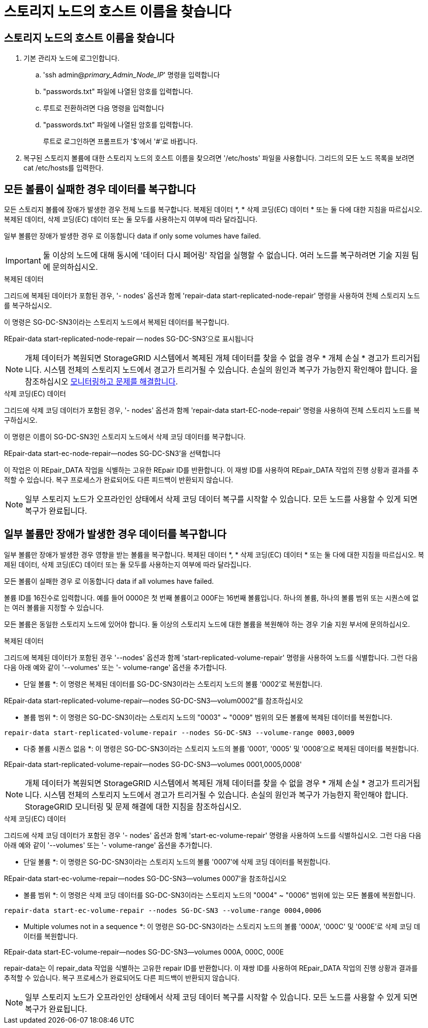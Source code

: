 = 스토리지 노드의 호스트 이름을 찾습니다
:allow-uri-read: 




== 스토리지 노드의 호스트 이름을 찾습니다

. 기본 관리자 노드에 로그인합니다.
+
.. 'ssh admin@_primary_Admin_Node_IP_' 명령을 입력합니다
.. "passwords.txt" 파일에 나열된 암호를 입력합니다.
.. 루트로 전환하려면 다음 명령을 입력합니다
.. "passwords.txt" 파일에 나열된 암호를 입력합니다.
+
루트로 로그인하면 프롬프트가 '$'에서 '#'로 바뀝니다.



. 복구된 스토리지 볼륨에 대한 스토리지 노드의 호스트 이름을 찾으려면 '/etc/hosts' 파일을 사용합니다. 그리드의 모든 노드 목록을 보려면 cat /etc/hosts를 입력한다.




== 모든 볼륨이 실패한 경우 데이터를 복구합니다

모든 스토리지 볼륨에 장애가 발생한 경우 전체 노드를 복구합니다. 복제된 데이터 *, * 삭제 코딩(EC) 데이터 * 또는 둘 다에 대한 지침을 따르십시오. 복제된 데이터, 삭제 코딩(EC) 데이터 또는 둘 모두를 사용하는지 여부에 따라 달라집니다.

일부 볼륨만 장애가 발생한 경우 로 이동합니다  data if only some volumes have failed.


IMPORTANT: 둘 이상의 노드에 대해 동시에 '데이터 다시 페어링' 작업을 실행할 수 없습니다. 여러 노드를 복구하려면 기술 지원 팀에 문의하십시오.

[role="tabbed-block"]
====
.복제된 데이터
--
그리드에 복제된 데이터가 포함된 경우, '- nodes' 옵션과 함께 'repair-data start-replicated-node-repair' 명령을 사용하여 전체 스토리지 노드를 복구하십시오.

이 명령은 SG-DC-SN3이라는 스토리지 노드에서 복제된 데이터를 복구합니다.

REpair-data start-replicated-node-repair -- nodes SG-DC-SN3'으로 표시됩니다


NOTE: 개체 데이터가 복원되면 StorageGRID 시스템에서 복제된 개체 데이터를 찾을 수 없을 경우 * 개체 손실 * 경고가 트리거됩니다. 시스템 전체의 스토리지 노드에서 경고가 트리거될 수 있습니다. 손실의 원인과 복구가 가능한지 확인해야 합니다. 을 참조하십시오 xref:../monitor/index.adoc[모니터링하고 문제를 해결합니다].

--
.삭제 코딩(EC) 데이터
--
그리드에 삭제 코딩 데이터가 포함된 경우, '- nodes' 옵션과 함께 'repair-data start-EC-node-repair' 명령을 사용하여 전체 스토리지 노드를 복구하십시오.

이 명령은 이름이 SG-DC-SN3인 스토리지 노드에서 삭제 코딩 데이터를 복구합니다.

REpair-data start-ec-node-repair--nodes SG-DC-SN3'을 선택합니다

이 작업은 이 REpair_DATA 작업을 식별하는 고유한 REpair ID를 반환합니다. 이 재쌍 ID를 사용하여 REpair_DATA 작업의 진행 상황과 결과를 추적할 수 있습니다. 복구 프로세스가 완료되어도 다른 피드백이 반환되지 않습니다.


NOTE: 일부 스토리지 노드가 오프라인인 상태에서 삭제 코딩 데이터 복구를 시작할 수 있습니다. 모든 노드를 사용할 수 있게 되면 복구가 완료됩니다.

--
====


== 일부 볼륨만 장애가 발생한 경우 데이터를 복구합니다

일부 볼륨만 장애가 발생한 경우 영향을 받는 볼륨을 복구합니다. 복제된 데이터 *, * 삭제 코딩(EC) 데이터 * 또는 둘 다에 대한 지침을 따르십시오. 복제된 데이터, 삭제 코딩(EC) 데이터 또는 둘 모두를 사용하는지 여부에 따라 달라집니다.

모든 볼륨이 실패한 경우 로 이동합니다  data if all volumes have failed.

볼륨 ID를 16진수로 입력합니다. 예를 들어 0000은 첫 번째 볼륨이고 000F는 16번째 볼륨입니다. 하나의 볼륨, 하나의 볼륨 범위 또는 시퀀스에 없는 여러 볼륨을 지정할 수 있습니다.

모든 볼륨은 동일한 스토리지 노드에 있어야 합니다. 둘 이상의 스토리지 노드에 대한 볼륨을 복원해야 하는 경우 기술 지원 부서에 문의하십시오.

[role="tabbed-block"]
====
.복제된 데이터
--
그리드에 복제된 데이터가 포함된 경우 '--nodes' 옵션과 함께 'start-replicated-volume-repair' 명령을 사용하여 노드를 식별합니다. 그런 다음 다음 아래 예와 같이 '--volumes' 또는 '- volume-range' 옵션을 추가합니다.

* 단일 볼륨 *: 이 명령은 복제된 데이터를 SG-DC-SN3이라는 스토리지 노드의 볼륨 '0002'로 복원합니다.

REpair-data start-replicated-volume-repair--nodes SG-DC-SN3--volum0002"를 참조하십시오

* 볼륨 범위 *: 이 명령은 SG-DC-SN3이라는 스토리지 노드의 "0003" ~ "0009" 범위의 모든 볼륨에 복제된 데이터를 복원합니다.

`repair-data start-replicated-volume-repair --nodes SG-DC-SN3 --volume-range 0003,0009`

* 다중 볼륨 시퀀스 없음 *: 이 명령은 SG-DC-SN3이라는 스토리지 노드의 볼륨 '0001', '0005' 및 '0008'으로 복제된 데이터를 복원합니다.

REpair-data start-replicated-volume-repair--nodes SG-DC-SN3--volumes 0001,0005,0008'


NOTE: 개체 데이터가 복원되면 StorageGRID 시스템에서 복제된 개체 데이터를 찾을 수 없을 경우 * 개체 손실 * 경고가 트리거됩니다. 시스템 전체의 스토리지 노드에서 경고가 트리거될 수 있습니다. 손실의 원인과 복구가 가능한지 확인해야 합니다. StorageGRID 모니터링 및 문제 해결에 대한 지침을 참조하십시오.

--
.삭제 코딩(EC) 데이터
--
그리드에 삭제 코딩 데이터가 포함된 경우 '- nodes' 옵션과 함께 'start-ec-volume-repair' 명령을 사용하여 노드를 식별하십시오. 그런 다음 다음 아래 예와 같이 '--volumes' 또는 '- volume-range' 옵션을 추가합니다.

* 단일 볼륨 *: 이 명령은 SG-DC-SN3이라는 스토리지 노드의 볼륨 '0007'에 삭제 코딩 데이터를 복원합니다.

REpair-data start-ec-volume-repair--nodes SG-DC-SN3--volumes 0007'을 참조하십시오

* 볼륨 범위 *: 이 명령은 삭제 코딩 데이터를 SG-DC-SN3이라는 스토리지 노드의 "0004" ~ "0006" 범위에 있는 모든 볼륨에 복원합니다.

`repair-data start-ec-volume-repair --nodes SG-DC-SN3 --volume-range 0004,0006`

* Multiple volumes not in a sequence *: 이 명령은 SG-DC-SN3이라는 스토리지 노드의 볼륨 '000A', '000C' 및 '000E'로 삭제 코딩 데이터를 복원합니다.

REpair-data start-EC-volume-repair--nodes SG-DC-SN3--volumes 000A, 000C, 000E

repair-data는 이 repair_data 작업을 식별하는 고유한 repair ID를 반환합니다. 이 재쌍 ID를 사용하여 REpair_DATA 작업의 진행 상황과 결과를 추적할 수 있습니다. 복구 프로세스가 완료되어도 다른 피드백이 반환되지 않습니다.


NOTE: 일부 스토리지 노드가 오프라인인 상태에서 삭제 코딩 데이터 복구를 시작할 수 있습니다. 모든 노드를 사용할 수 있게 되면 복구가 완료됩니다.

--
====